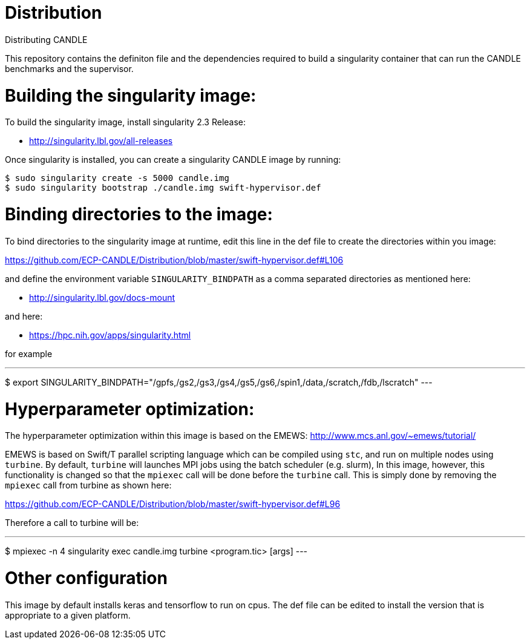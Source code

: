 # Distribution
Distributing CANDLE

This repository contains the definiton file and the dependencies required to
build a singularity container that can run the CANDLE benchmarks and the
supervisor. 

= Building the singularity image:

To build the singularity image, install singularity 2.3 Release:

* http://singularity.lbl.gov/all-releases

Once singularity is installed, you can create a singularity CANDLE image by
running:

----
$ sudo singularity create -s 5000 candle.img 
$ sudo singularity bootstrap ./candle.img swift-hypervisor.def 
----

= Binding directories to the image:

To bind directories to the singularity image at runtime, edit this line in the
def file to create the directories within you image:

https://github.com/ECP-CANDLE/Distribution/blob/master/swift-hypervisor.def#L106

and define the environment variable `SINGULARITY_BINDPATH` as a comma separated
directories as mentioned here:

* http://singularity.lbl.gov/docs-mount

and here:

* https://hpc.nih.gov/apps/singularity.html

for example

---
$ export SINGULARITY_BINDPATH="/gpfs,/gs2,/gs3,/gs4,/gs5,/gs6,/spin1,/data,/scratch,/fdb,/lscratch"
---

= Hyperparameter optimization:
The hyperparameter optimization within this image is based on the EMEWS:
http://www.mcs.anl.gov/~emews/tutorial/

EMEWS is based on  Swift/T parallel scripting language which can be compiled using
`stc`, and run on multiple nodes using `turbine`.  By default, `turbine` will
launches MPI jobs using the batch scheduler (e.g. slurm), In this image,
however, this functionality is changed so that the `mpiexec` call will be done
before the `turbine` call. This is simply done by removing the `mpiexec` call
from turbine as shown here: 

https://github.com/ECP-CANDLE/Distribution/blob/master/swift-hypervisor.def#L96

Therefore a call to turbine will be:

---
$ mpiexec -n 4 singularity exec candle.img  turbine <program.tic> [args]
---

= Other configuration

This image by default installs keras and tensorflow to run on cpus. The def
file can be edited to install the version that is appropriate to a given
platform.

